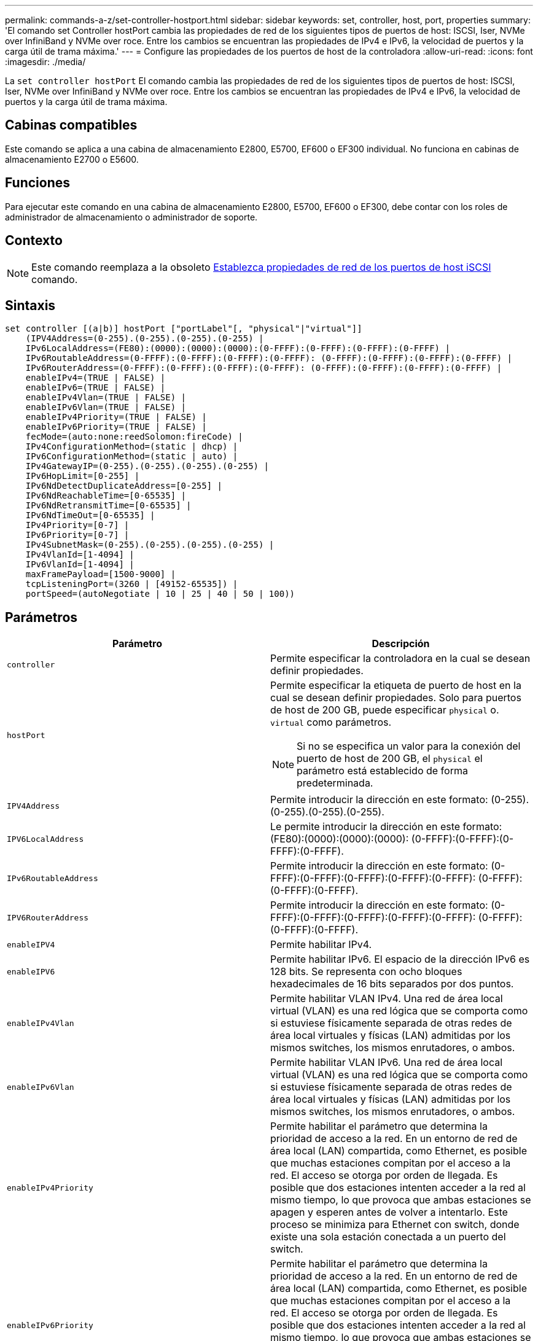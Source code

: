 ---
permalink: commands-a-z/set-controller-hostport.html 
sidebar: sidebar 
keywords: set, controller, host, port, properties 
summary: 'El comando set Controller hostPort cambia las propiedades de red de los siguientes tipos de puertos de host: ISCSI, Iser, NVMe over InfiniBand y NVMe over roce. Entre los cambios se encuentran las propiedades de IPv4 e IPv6, la velocidad de puertos y la carga útil de trama máxima.' 
---
= Configure las propiedades de los puertos de host de la controladora
:allow-uri-read: 
:icons: font
:imagesdir: ./media/


[role="lead"]
La `set controller hostPort` El comando cambia las propiedades de red de los siguientes tipos de puertos de host: ISCSI, Iser, NVMe over InfiniBand y NVMe over roce. Entre los cambios se encuentran las propiedades de IPv4 e IPv6, la velocidad de puertos y la carga útil de trama máxima.



== Cabinas compatibles

Este comando se aplica a una cabina de almacenamiento E2800, E5700, EF600 o EF300 individual. No funciona en cabinas de almacenamiento E2700 o E5600.



== Funciones

Para ejecutar este comando en una cabina de almacenamiento E2800, E5700, EF600 o EF300, debe contar con los roles de administrador de almacenamiento o administrador de soporte.



== Contexto

[NOTE]
====
Este comando reemplaza a la obsoleto xref:set-controller-iscsihostport.adoc[Establezca propiedades de red de los puertos de host iSCSI] comando.

====


== Sintaxis

[listing]
----

set controller [(a|b)] hostPort ["portLabel"[, "physical"|"virtual"]]
    (IPV4Address=(0-255).(0-255).(0-255).(0-255) |
    IPv6LocalAddress=(FE80):(0000):(0000):(0000):(0-FFFF):(0-FFFF):(0-FFFF):(0-FFFF) |
    IPv6RoutableAddress=(0-FFFF):(0-FFFF):(0-FFFF):(0-FFFF): (0-FFFF):(0-FFFF):(0-FFFF):(0-FFFF) |
    IPv6RouterAddress=(0-FFFF):(0-FFFF):(0-FFFF):(0-FFFF): (0-FFFF):(0-FFFF):(0-FFFF):(0-FFFF) |
    enableIPv4=(TRUE | FALSE) |
    enableIPv6=(TRUE | FALSE) |
    enableIPv4Vlan=(TRUE | FALSE) |
    enableIPv6Vlan=(TRUE | FALSE) |
    enableIPv4Priority=(TRUE | FALSE) |
    enableIPv6Priority=(TRUE | FALSE) |
    fecMode=(auto:none:reedSolomon:fireCode) |
    IPv4ConfigurationMethod=(static | dhcp) |
    IPv6ConfigurationMethod=(static | auto) |
    IPv4GatewayIP=(0-255).(0-255).(0-255).(0-255) |
    IPv6HopLimit=[0-255] |
    IPv6NdDetectDuplicateAddress=[0-255] |
    IPv6NdReachableTime=[0-65535] |
    IPv6NdRetransmitTime=[0-65535] |
    IPv6NdTimeOut=[0-65535] |
    IPv4Priority=[0-7] |
    IPv6Priority=[0-7] |
    IPv4SubnetMask=(0-255).(0-255).(0-255).(0-255) |
    IPv4VlanId=[1-4094] |
    IPv6VlanId=[1-4094] |
    maxFramePayload=[1500-9000] |
    tcpListeningPort=(3260 | [49152-65535]) |
    portSpeed=(autoNegotiate | 10 | 25 | 40 | 50 | 100))
----


== Parámetros

[cols="2*"]
|===
| Parámetro | Descripción 


 a| 
`controller`
 a| 
Permite especificar la controladora en la cual se desean definir propiedades.



 a| 
`hostPort`
 a| 
Permite especificar la etiqueta de puerto de host en la cual se desean definir propiedades. Solo para puertos de host de 200 GB, puede especificar `physical` o. `virtual` como parámetros.

[NOTE]
====
Si no se especifica un valor para la conexión del puerto de host de 200 GB, el `physical` el parámetro está establecido de forma predeterminada.

====


 a| 
`IPV4Address`
 a| 
Permite introducir la dirección en este formato: (0-255).(0-255).(0-255).(0-255).



 a| 
`IPV6LocalAddress`
 a| 
Le permite introducir la dirección en este formato: (FE80):(0000):(0000):(0000): (0-FFFF):(0-FFFF):(0-FFFF):(0-FFFF).



 a| 
`IPv6RoutableAddress`
 a| 
Permite introducir la dirección en este formato: (0-FFFF):(0-FFFF):(0-FFFF):(0-FFFF):(0-FFFF): (0-FFFF):(0-FFFF):(0-FFFF).



 a| 
`IPV6RouterAddress`
 a| 
Permite introducir la dirección en este formato: (0-FFFF):(0-FFFF):(0-FFFF):(0-FFFF):(0-FFFF): (0-FFFF):(0-FFFF):(0-FFFF).



 a| 
`enableIPV4`
 a| 
Permite habilitar IPv4.



 a| 
`enableIPV6`
 a| 
Permite habilitar IPv6. El espacio de la dirección IPv6 es 128 bits. Se representa con ocho bloques hexadecimales de 16 bits separados por dos puntos.



 a| 
`enableIPv4Vlan`
 a| 
Permite habilitar VLAN IPv4. Una red de área local virtual (VLAN) es una red lógica que se comporta como si estuviese físicamente separada de otras redes de área local virtuales y físicas (LAN) admitidas por los mismos switches, los mismos enrutadores, o ambos.



 a| 
`enableIPv6Vlan`
 a| 
Permite habilitar VLAN IPv6. Una red de área local virtual (VLAN) es una red lógica que se comporta como si estuviese físicamente separada de otras redes de área local virtuales y físicas (LAN) admitidas por los mismos switches, los mismos enrutadores, o ambos.



 a| 
`enableIPv4Priority`
 a| 
Permite habilitar el parámetro que determina la prioridad de acceso a la red. En un entorno de red de área local (LAN) compartida, como Ethernet, es posible que muchas estaciones compitan por el acceso a la red. El acceso se otorga por orden de llegada. Es posible que dos estaciones intenten acceder a la red al mismo tiempo, lo que provoca que ambas estaciones se apagen y esperen antes de volver a intentarlo. Este proceso se minimiza para Ethernet con switch, donde existe una sola estación conectada a un puerto del switch.



 a| 
`enableIPv6Priority`
 a| 
Permite habilitar el parámetro que determina la prioridad de acceso a la red. En un entorno de red de área local (LAN) compartida, como Ethernet, es posible que muchas estaciones compitan por el acceso a la red. El acceso se otorga por orden de llegada. Es posible que dos estaciones intenten acceder a la red al mismo tiempo, lo que provoca que ambas estaciones se apagen y esperen antes de volver a intentarlo. Este proceso se minimiza para Ethernet con switch, donde existe una sola estación conectada a un puerto del switch.



 a| 
`fecMode`
 a| 
Permite establecer el modo FEC para el puerto de host en una de las siguientes opciones:

* `auto`
* `none`
* `reedSolomon`
* `fireCode`




 a| 
`IPv4ConfigurationMethod`
 a| 
Permite configurar la asignación de direcciones IPv4 estáticas o DHCP.



 a| 
`IPv6ConfigurationMethod`
 a| 
Permite configurar la asignación de direcciones IPv6 estáticas o DHCP.



 a| 
`IPv4GatewayIP`
 a| 
Permite introducir la dirección de puerta de enlace en este formato: (0-255).(0-255).(0-255).(0-255).



 a| 
`IPv6HopLimit`
 a| 
Permite configurar el número de saltos máximo que puede recorrer un paquete IPv6. El valor predeterminado es 64.



 a| 
`IPv6NdDetectDuplicateAddress`
 a| 
Permite configurar el número de mensajes de solicitud de vecino que se pueden enviar para intentar determinar el carácter único de la dirección IP.



 a| 
`IPv6NdReachableTime`
 a| 
Permite configurar la cantidad de tiempo, en milisegundos, que un nodo IPv6 remoto se considera accesible. El valor predeterminado es 30000 milisegundos.



 a| 
`IPv6NdRetransmitTime`
 a| 
Permite configurar la cantidad de tiempo, en milisegundos, que se debe seguir retransmitiendo un paquete a un nodo IPv6. El valor predeterminado es 1000 milisegundos.



 a| 
`IPv6NdTimeOut`
 a| 
Permite configurar el valor de tiempo de espera, en milisegundos, para un nodo IPv6. El valor predeterminado es 30000 milisegundos.



 a| 
`IPv4Priority`
 a| 
Permite configurar la asignación de prioridades para paquetes IPv4.



 a| 
`IPv6Priority`
 a| 
Permite configurar la asignación de prioridades para paquetes IPv6.



 a| 
`IPv4SubnetMask`
 a| 
Permite introducir la dirección de máscara de subred en este formato: (0-255).(0-255).(0-255).(0-255).



 a| 
`IPv4VlanId`
 a| 
Permite configurar el identificador de VLAN IPv4



 a| 
`IPv6VlanId`
 a| 
Permite configurar el identificador de VLAN IPv6



 a| 
`maxFramePayload`
 a| 
Permite configurar el tamaño máximo de un paquete o una trama que se envía en una red. La porción de carga útil de una trama Ethernet estándar se establece en 1500 y una trama gigante Ethernet se establece en 9000. Cuando se utilizan tramas gigantes, todos los dispositivos en la ruta de red deben ser capaces de manipular este tamaño. El valor predeterminado es 1500 bytes por trama.

[NOTE]
====
Para garantizar el mejor rendimiento en un entorno NVMe over roce, configure un tamaño de trama de 4200.

====


 a| 
`tcpListeningPort`
 a| 
Permite configurar el número de puerto TCP que se utiliza para escuchar inicios de sesión iSCSI de iniciadores. El puerto predeterminado es 3260.



 a| 
`portSpeed`
 a| 
Permite configurar la velocidad, en megabits por segundo (Mb/seg), a la que debe comunicarse el puerto.

[NOTE]
====
Este parámetro solo se admite con una tarjeta de interfaz del host iSCSI de 25 Gbps y una tarjeta de interfaz del host Ethernet de 100 Gbps. Para una tarjeta de interfaz del host iSCSI de 25 Gbps, un cambio en la velocidad de un puerto cambia la velocidad de los cuatro puertos en la tarjeta. Las opciones permitidas en este caso son 10 o 25. Para una tarjeta de interfaz del host Ethernet de 100 Gbps, nuevo en la versión 8.50, un cambio de la velocidad de un puerto no afecta a los demás puertos de la tarjeta. Las opciones permitidas en este caso son autoNegotiate, 10, 25, 40, 50, O 100 GbE.

====
|===


== Parámetros admitidos según el tipo de puerto de host

Los parámetros admitidos varían según el tipo de puerto de host (iSCSI, Iser, NVMe over InfiniBand o NVMe over roce), como se describe en la siguiente tabla:

[cols="5*"]
|===
| Parámetro | ISCSI | Iser | NVMe over InfiniBand | NVMe over roce 


 a| 
`IPV4Address`
 a| 
Sí
 a| 
Sí
 a| 
Sí
 a| 
Sí



 a| 
`IPV6LocalAddress`
 a| 
Sí
 a| 
 a| 
 a| 
Sí



 a| 
`IPv6RoutableAddress`
 a| 
Sí
 a| 
 a| 
 a| 
Sí



 a| 
`IPV6RouterAddress`
 a| 
Sí
 a| 
 a| 
 a| 
Sí



 a| 
`enableIPV4`
 a| 
Sí
 a| 
 a| 
 a| 
Sí



 a| 
`enableIPV6`
 a| 
Sí
 a| 
 a| 
 a| 
Sí



 a| 
`enableIPv4Vlan`
 a| 
Sí
 a| 
 a| 
 a| 
No



 a| 
`enableIPv6Vlan`
 a| 
Sí
 a| 
 a| 
 a| 
No



 a| 
`enableIPv4Priority`
 a| 
Sí
 a| 
 a| 
 a| 
No



 a| 
`enableIPv6Priority`
 a| 
Sí
 a| 
 a| 
 a| 
No



 a| 
`IPv4ConfigurationMethod`
 a| 
Sí
 a| 
 a| 
 a| 
Sí



 a| 
`IPv6ConfigurationMethod`
 a| 
Sí
 a| 
 a| 
 a| 
Sí



 a| 
`IPv4GatewayIP`
 a| 
Sí
 a| 
 a| 
 a| 
Sí



 a| 
`IPv6HopLimit`
 a| 
Sí
 a| 
 a| 
 a| 



 a| 
`IPv6NdDetectDuplicateAddress`
 a| 
Sí
 a| 
 a| 
 a| 



 a| 
`IPv6NdReachableTime`
 a| 
Sí
 a| 
 a| 
 a| 



 a| 
`IPv6NdRetransmitTime`
 a| 
Sí
 a| 
 a| 
 a| 



 a| 
`IPv6NdTimeOut`
 a| 
Sí
 a| 
 a| 
 a| 



 a| 
`IPv4Priority`
 a| 
Sí
 a| 
 a| 
 a| 
No



 a| 
`IPv6Priority`
 a| 
Sí
 a| 
 a| 
 a| 
No



 a| 
`IPv4SubnetMask`
 a| 
Sí
 a| 
 a| 
 a| 
Sí



 a| 
`IPv4VlanId`
 a| 
Sí
 a| 
 a| 
 a| 
No



 a| 
`IPv6VlanId`
 a| 
Sí
 a| 
 a| 
 a| 
No



 a| 
`maxFramePayload`
 a| 
Sí
 a| 
 a| 
 a| 
Sí



 a| 
`tcpListeningPort`
 a| 
Sí
 a| 
 a| 
 a| 



 a| 
`portSpeed`
 a| 
Sí
 a| 
 a| 
 a| 
Sí

|===


== Nivel de firmware mínimo

8.41

8.50 añadió información sobre el entorno NVMe over roce.

11.70.1 añadió el `fecMode` parámetro.
